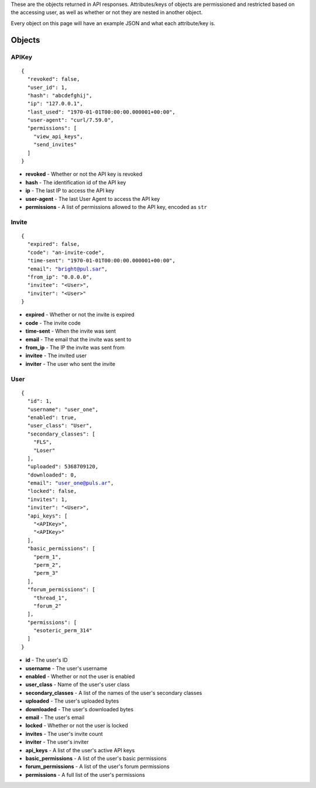These are the objects returned in API responses. Attributes/keys of objects
are permissioned and restricted based on the accessing user, as well as whether
or not they are nested in another object.

Every object on this page will have an example JSON and what each attribute/key
is.

Objects
=======

APIKey
------

.. parsed-literal::
  {
    "revoked": false,
    "user_id": 1,
    "hash": "abcdefghij",
    "ip": "127.0.0.1",
    "last_used": "1970-01-01T00:00:00.000001+00:00",
    "user-agent": "curl/7.59.0",
    "permissions": [
      "view_api_keys",
      "send_invites"
    ]
  }

* **revoked** - Whether or not the API key is revoked
* **hash** - The identification id of the API key
* **ip** - The last IP to access the API key
* **user-agent** - The last User Agent to access the API key
* **permissions** - A list of permissions allowed to the API key, encoded as ``str``

Invite
------

.. parsed-literal::
  {
    "expired": false,
    "code": "an-invite-code",
    "time-sent": "1970-01-01T00:00:00.000001+00:00",
    "email": "bright@pul.sar",
    "from_ip": "0.0.0.0",
    "invitee": "<User>",
    "inviter": "<User>"
  }

* **expired** - Whether or not the invite is expired
* **code** - The invite code
* **time-sent** - When the invite was sent
* **email** - The email that the invite was sent to
* **from_ip** - The IP the invite was sent from
* **invitee** - The invited user
* **inviter** - The user who sent the invite

User
----

.. parsed-literal::
  {
    "id": 1,
    "username": "user_one",
    "enabled": true,
    "user_class": "User",
    "secondary_classes": [
      "FLS",
      "Loser"
    ],
    "uploaded": 5368709120,
    "downloaded": 0,
    "email": "user_one@puls.ar",
    "locked": false,
    "invites": 1,
    "inviter": "<User>",
    "api_keys": [
      "<APIKey>",
      "<APIKey>"
    ],
    "basic_permissions": [
      "perm_1",
      "perm_2",
      "perm_3"
    ],
    "forum_permissions": [
      "thread_1",
      "forum_2"
    ],
    "permissions": [
      "esoteric_perm_314"
    ]
  }

* **id** - The user's ID
* **username** - The user's username
* **enabled** - Whether or not the user is enabled
* **user_class** - Name of the user's user class
* **secondary_classes** - A list of the names of the user's secondary classes
* **uploaded** - The user's uploaded bytes
* **downloaded** - The user's downloaded bytes
* **email** - The user's email
* **locked** - Whether or not the user is locked
* **invites** - The user's invite count
* **inviter** - The user's inviter
* **api_keys** - A list of the user's active API keys
* **basic_permissions** - A list of the user's basic permissions
* **forum_permissions** - A list of the user's forum permissions
* **permissions** - A full list of the user's permissions

